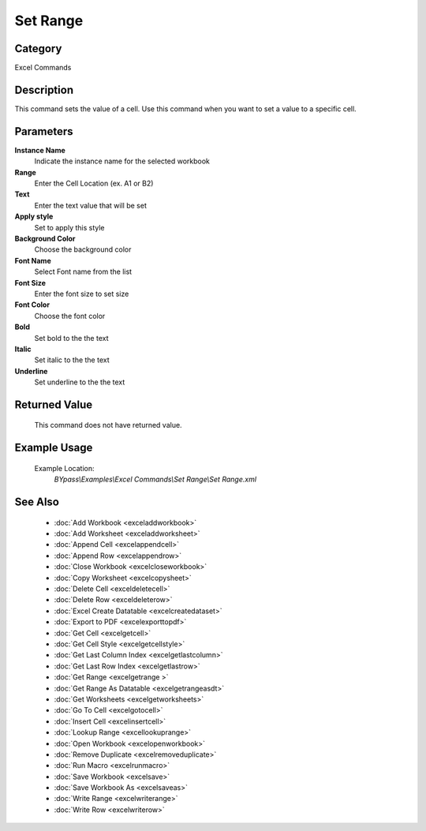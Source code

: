 Set Range
=========

Category
--------
Excel Commands

Description
-----------

This command sets the value of a cell. Use this command when you want to set a value to a specific cell.

Parameters
----------

**Instance Name**
	Indicate the instance name for the selected workbook

**Range**
	Enter the Cell Location (ex. A1 or B2)

**Text**
	Enter the text value that will be set

**Apply style**
	Set to apply this style

**Background Color**
	Choose the background color

**Font Name**
	Select Font name from the list

**Font Size**
	Enter the font size to set size

**Font Color**
	Choose the font color

**Bold**
	Set bold to the the text 

**Italic**
	Set italic to the the text 

**Underline**
	Set underline to the the text 



Returned Value
--------------
	This command does not have returned value.

Example Usage
-------------

	Example Location:  
		`BYpass\\Examples\\Excel Commands\\Set Range\\Set Range.xml`

See Also
--------
	- :doc:`Add Workbook <exceladdworkbook>`
	- :doc:`Add Worksheet <exceladdworksheet>`
	- :doc:`Append Cell <excelappendcell>`
	- :doc:`Append Row <excelappendrow>`
	- :doc:`Close Workbook <excelcloseworkbook>`
	- :doc:`Copy Worksheet <excelcopysheet>`
	- :doc:`Delete Cell <exceldeletecell>`
	- :doc:`Delete Row <exceldeleterow>`
	- :doc:`Excel Create Datatable <excelcreatedataset>`
	- :doc:`Export to PDF <excelexporttopdf>`
	- :doc:`Get Cell <excelgetcell>`
	- :doc:`Get Cell Style <excelgetcellstyle>`
	- :doc:`Get Last Column Index <excelgetlastcolumn>`
	- :doc:`Get Last Row Index <excelgetlastrow>`
	- :doc:`Get Range <excelgetrange >`
	- :doc:`Get Range As Datatable <excelgetrangeasdt>`
	- :doc:`Get Worksheets <excelgetworksheets>`
	- :doc:`Go To Cell <excelgotocell>`
	- :doc:`Insert Cell <excelinsertcell>`
	- :doc:`Lookup Range <excellookuprange>`
	- :doc:`Open Workbook <excelopenworkbook>`
	- :doc:`Remove Duplicate <excelremoveduplicate>`
	- :doc:`Run Macro <excelrunmacro>`
	- :doc:`Save Workbook <excelsave>`
	- :doc:`Save Workbook As <excelsaveas>`
	- :doc:`Write Range <excelwriterange>`
	- :doc:`Write Row <excelwriterow>`

	

